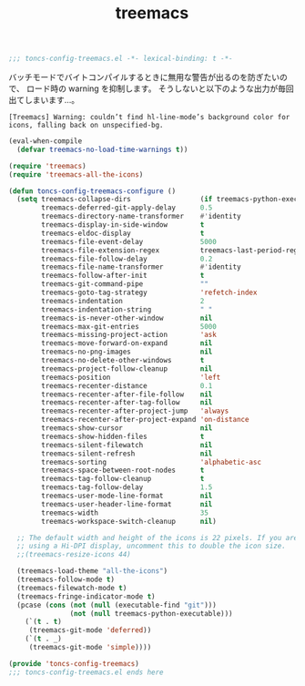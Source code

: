 #+TITLE: treemacs
#+PROPERTY: header-args:emacs-lisp :tangle yes :comments both

#+begin_src emacs-lisp :comments no :padline no
;;; toncs-config-treemacs.el -*- lexical-binding: t -*-
#+end_src

バッチモードでバイトコンパイルするときに無用な警告が出るのを防ぎたいので、
ロード時の warning を抑制します。
そうしないと以下のような出力が毎回出てしまいます…。

#+begin_example
[Treemacs] Warning: couldn’t find hl-line-mode’s background color for icons, falling back on unspecified-bg.
#+end_example

#+begin_src emacs-lisp
(eval-when-compile
  (defvar treemacs-no-load-time-warnings t))
#+end_src


#+begin_src emacs-lisp
(require 'treemacs)
(require 'treemacs-all-the-icons)

(defun toncs-config-treemacs-configure ()
  (setq treemacs-collapse-dirs                 (if treemacs-python-executable 3 0)
        treemacs-deferred-git-apply-delay      0.5
        treemacs-directory-name-transformer    #'identity
        treemacs-display-in-side-window        t
        treemacs-eldoc-display                 t
        treemacs-file-event-delay              5000
        treemacs-file-extension-regex          treemacs-last-period-regex-value
        treemacs-file-follow-delay             0.2
        treemacs-file-name-transformer         #'identity
        treemacs-follow-after-init             t
        treemacs-git-command-pipe              ""
        treemacs-goto-tag-strategy             'refetch-index
        treemacs-indentation                   2
        treemacs-indentation-string            " "
        treemacs-is-never-other-window         nil
        treemacs-max-git-entries               5000
        treemacs-missing-project-action        'ask
        treemacs-move-forward-on-expand        nil
        treemacs-no-png-images                 nil
        treemacs-no-delete-other-windows       t
        treemacs-project-follow-cleanup        nil
        treemacs-position                      'left
        treemacs-recenter-distance             0.1
        treemacs-recenter-after-file-follow    nil
        treemacs-recenter-after-tag-follow     nil
        treemacs-recenter-after-project-jump   'always
        treemacs-recenter-after-project-expand 'on-distance
        treemacs-show-cursor                   nil
        treemacs-show-hidden-files             t
        treemacs-silent-filewatch              nil
        treemacs-silent-refresh                nil
        treemacs-sorting                       'alphabetic-asc
        treemacs-space-between-root-nodes      t
        treemacs-tag-follow-cleanup            t
        treemacs-tag-follow-delay              1.5
        treemacs-user-mode-line-format         nil
        treemacs-user-header-line-format       nil
        treemacs-width                         35
        treemacs-workspace-switch-cleanup      nil)

  ;; The default width and height of the icons is 22 pixels. If you are
  ;; using a Hi-DPI display, uncomment this to double the icon size.
  ;;(treemacs-resize-icons 44)

  (treemacs-load-theme "all-the-icons")
  (treemacs-follow-mode t)
  (treemacs-filewatch-mode t)
  (treemacs-fringe-indicator-mode t)
  (pcase (cons (not (null (executable-find "git")))
               (not (null treemacs-python-executable)))
    (`(t . t)
     (treemacs-git-mode 'deferred))
    (`(t . _)
     (treemacs-git-mode 'simple))))
#+end_src

#+begin_src emacs-lisp :comments no
(provide 'toncs-config-treemacs)
;;; toncs-config-treemacs.el ends here
#+end_src
